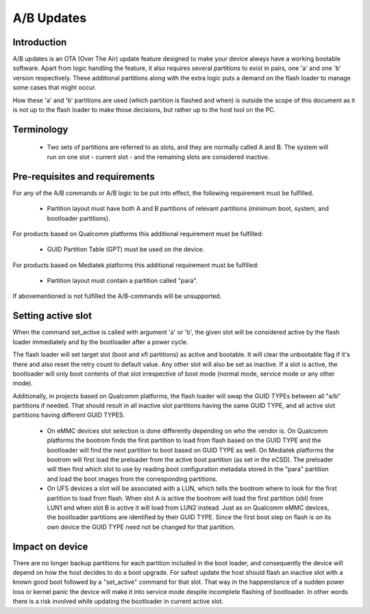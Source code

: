 ===========
A/B Updates
===========

Introduction
============

A/B updates is an OTA (Over The Air) update feature designed to make your
device always have a working bootable software. Apart from logic handling
the feature, it also requires several partitions to exist in pairs, one 'a'
and one 'b' version respectively. These additional partitions along with the
extra logic puts a demand on the flash loader to manage some cases that might
occur.

How these 'a' and 'b' partitions are used (which partition is flashed and when)
is outside the scope of this document as it is not up to the flash loader to
make those decisions, but rather up to the host tool on the PC.

Terminology
===========

  * Two sets of partitions are referred to as slots, and they are normally
    called A and B. The system will run on one slot - current slot - and the
    remaining slots are considered inactive.

Pre-requisites and requirements
===============================

For any of the A/B commands or A/B logic to be put into effect, the following
requirement must be fulfilled.

  * Partition layout must have both A and B partitions of relevant partitions
    (minimum boot, system, and bootloader partitions).

For products based on Qualcomm platforms this additional requirement must be
fulfilled:

  * GUID Partition Table (GPT) must be used on the device.

For products based on Mediatek platforms this additional requirement must be
fulfilled:

  * Partition layout must contain a partition called "para".

If abovementioned is not fulfilled the A/B-commands will be unsupported.

Setting active slot
===================

When the command set_active is called with argument 'a' or 'b', the given slot
will be considered active by the flash loader immediately and by the bootloader
after a power cycle.

The flash loader will set target slot (boot and xfl partitions) as active and
bootable. It will clear the unbootable flag if it's there and also reset the
retry count to default value. Any other slot will also be set as inactive.
If a slot is active, the bootloader will only boot contents of that slot
irrespective of boot mode (normal mode, service mode or any other mode).

Additionally, in projects based on Qualcomm platforms, the flash loader will
swap the GUID TYPEs between all "a/b" partitions if needed. That should result
in all inactive slot partitions having the same GUID TYPE, and all active slot
partitions having different GUID TYPES.

  * On eMMC devices slot selection is done differently depending on who the
    vendor is. On Qualcomm platforms the bootrom finds the first partition to
    load from flash based on the GUID TYPE and the bootloader will find the
    next partition to boot based on GUID TYPE as well. On Mediatek platforms
    the bootrom will first load the preloader from the active boot partition
    (as set in the eCSD). The preloader will then find which slot to use by
    reading boot configuration metadata stored in the "para" partition and
    load the boot images from the corresponding partitions.

  * On UFS devices a slot will be associated with a LUN, which tells the
    bootrom where to look for the first partition to load from flash. When
    slot A is active the bootrom will load the first partition (xbl) from LUN1
    and when slot B is active it will load from LUN2 instead.
    Just as on Qualcomm eMMC devices, the bootloader partitions are identified
    by their GUID TYPE. Since the first boot step on flash is on its own device
    the GUID TYPE need not be changed for that partition.

Impact on device
================

There are no longer backup partitions for each partition included in the boot
loader, and consequently the device will depend on how the host decides to do
a boot upgrade.
For safest update the host should flash an inactive slot with a known good
boot followed by a "set_active" command for that slot. That way in the
happenstance of a sudden power loss or kernel panic the device will make it
into service mode despite incomplete flashing of bootloader. In other words
there is a risk involved while updating the bootloader in current active slot.
